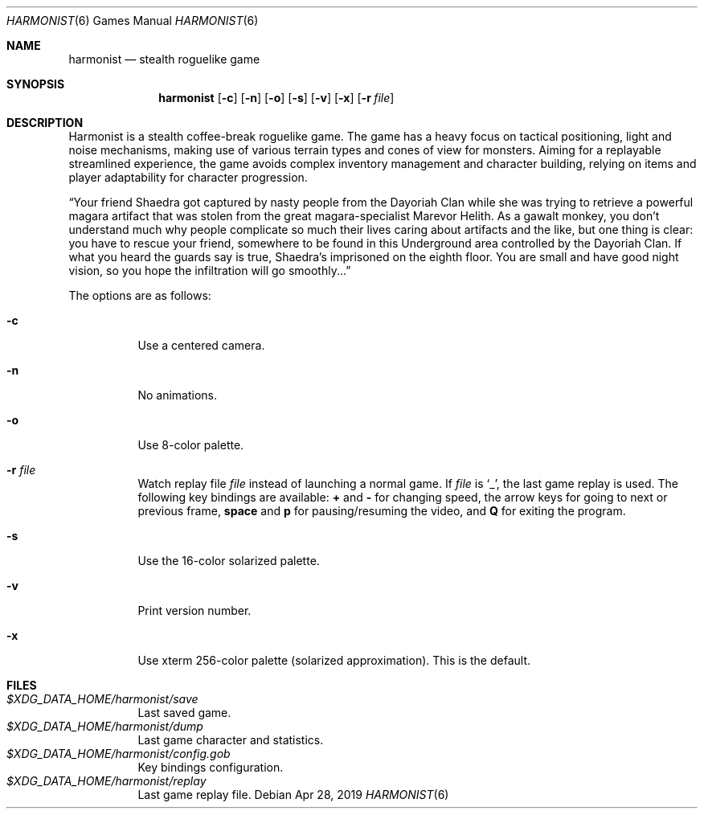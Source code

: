 .\" Copyright (c) 2018 Yon <anaseto@bardinflor.perso.aquilenet.fr>
.\"
.\" Permission to use, copy, modify, and distribute this software for any
.\" purpose with or without fee is hereby granted, provided that the above
.\" copyright notice and this permission notice appear in all copies.
.\"
.\" THE SOFTWARE IS PROVIDED "AS IS" AND THE AUTHOR DISCLAIMS ALL WARRANTIES
.\" WITH REGARD TO THIS SOFTWARE INCLUDING ALL IMPLIED WARRANTIES OF
.\" MERCHANTABILITY AND FITNESS. IN NO EVENT SHALL THE AUTHOR BE LIABLE FOR
.\" ANY SPECIAL, DIRECT, INDIRECT, OR CONSEQUENTIAL DAMAGES OR ANY DAMAGES
.\" WHATSOEVER RESULTING FROM LOSS OF USE, DATA OR PROFITS, WHETHER IN AN
.\" ACTION OF CONTRACT, NEGLIGENCE OR OTHER TORTIOUS ACTION, ARISING OUT OF
.\" OR IN CONNECTION WITH THE USE OR PERFORMANCE OF THIS SOFTWARE.
.Dd Apr 28, 2019
.Dt HARMONIST 6
.Os
.Sh NAME
.Nm harmonist
.Nd stealth roguelike game
.Sh SYNOPSIS
.Nm
.Op Fl c
.Op Fl n
.Op Fl o
.Op Fl s
.Op Fl v
.Op Fl x
.Op Fl r Ar file
.Sh DESCRIPTION
Harmonist is a stealth coffee-break roguelike game.
The game has a heavy focus on tactical positioning, light and noise mechanisms,
making use of various terrain types and cones of view for monsters.
Aiming for a replayable streamlined experience, the game avoids complex
inventory management and character building, relying on items and player
adaptability for character progression.
.Pp
“Your friend Shaedra got captured by nasty people from the Dayoriah Clan while
she was trying to retrieve a powerful magara artifact that was stolen from the
great magara-specialist Marevor Helith.
As a gawalt monkey, you don't understand much why people complicate so much
their lives caring about artifacts and the like, but one thing is clear: you
have to rescue your friend, somewhere to be found in this Underground area
controlled by the Dayoriah Clan.
If what you heard the guards say is true, Shaedra's imprisoned on the eighth
floor.
You are small and have good night vision, so you hope the infiltration
will go smoothly...”
.Pp
The options are as follows:
.Bl -tag -width Ds
.It Fl c
Use a centered camera.
.It Fl n
No animations.
.It Fl o
Use 8-color palette.
.It Fl r Ar file
Watch replay file
.Ar file
instead of launching a normal game.
If
.Ar file
is
.Sq _ ,
the last game replay is used.
The following key bindings are available:
.Cm +
and
.Cm -
for changing speed,
the arrow keys for going to next or previous frame,
.Cm space
and
.Cm p
for pausing/resuming the video,
and
.Cm Q
for exiting the program.
.It Fl s
Use the 16-color solarized palette.
.It Fl v
Print version number.
.It Fl x
Use xterm 256-color palette (solarized approximation). This is the default.
.El
.Sh FILES
.Bl -tag -width Ds -compact
.It Pa "$XDG_DATA_HOME/harmonist/save"
Last saved game.
.It Pa "$XDG_DATA_HOME/harmonist/dump"
Last game character and statistics.
.It Pa "$XDG_DATA_HOME/harmonist/config.gob"
Key bindings configuration.
.It Pa "$XDG_DATA_HOME/harmonist/replay"
Last game replay file.
.El

